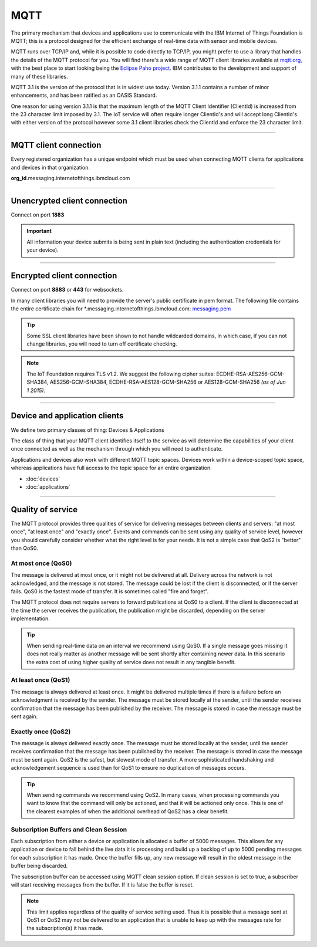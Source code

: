 ===============================================================================
MQTT
===============================================================================

The primary mechanism that devices and applications use to communicate
with the IBM Internet of Things Foundation is MQTT; this is a protocol
designed for the efficient exchange of real-time data with sensor and
mobile devices.

MQTT runs over TCP/IP and, while it is possible to code directly to
TCP/IP, you might prefer to use a library that handles the details of
the MQTT protocol for you. You will find there's a wide range of MQTT
client libraries available at mqtt.org_,
with the best place to start looking being the `Eclipse Paho project`_.  
IBM contributes to the development and support of many of these libraries.

.. _mqtt.org: https://github.com/mqtt/mqtt.github.io
.. _Eclipse Paho project: http://eclipse.org/paho/

MQTT 3.1 is the version of the protocol that is in widest use
today. Version 3.1.1 contains a number of minor enhancements, and has been ratified as an OASIS Standard. 

One reason for using version 3.1.1 is that the maximum length of the
MQTT Client Identifier (ClientId) is increased from the 23 character
limit imposed by 3.1. The IoT service will often require longer
ClientId's and will accept long ClientId's with either version of the
protocol however some 3.1 client libraries check the ClientId and
enforce the 23 character limit.


----


MQTT client connection
-------------------------------------------------------------------------------
Every registered organization has a unique endpoint which must be used when 
connecting MQTT clients for applications and devices in that organization.

**org\_id**.messaging.internetofthings.ibmcloud.com

----


Unencrypted client connection
-------------------------------------------------------------------------------

Connect on port **1883**

.. important:: All information your device submits is being sent in 
    plain text (including the authentication credentials for your device).


----


Encrypted client connection
-------------------------------------------------------------------------------

Connect on port **8883** or **443** for websockets.

In many client libraries you will need to provide the server's public certificate 
in pem format.  The following file contains the entire certificate chain for 
\*.messaging.internetofthings.ibmcloud.com: messaging.pem_

.. _messaging.pem: https://github.com/ibm-messaging/iot-python/blob/master/src/ibmiotf/messaging.pem

.. tip:: Some SSL client libraries have been shown to not handle wildcarded
    domains, in which case, if you can not change libraries, you will need to turn 
    off certificate checking.

.. note:: The IoT Foundation requires TLS v1.2. We suggest the following cipher suites: ECDHE-RSA-AES256-GCM-SHA384, AES256-GCM-SHA384, ECDHE-RSA-AES128-GCM-SHA256 or AES128-GCM-SHA256 *(as of Jun 1 2015)*.
   
----


Device and application clients
-------------------------------------------------------------------------------
We define two primary classes of thing: Devices & Applications

The class of thing that your MQTT client identifies itself to the service as 
will determine the capabilities of your client once connected as well as the 
mechanism through which you will need to authenticate.

Applications and devices also work with different MQTT topic spaces.  Devices
work within a device-scoped topic space, whereas applications have full access
to the topic space for an entire organization.

- :doc:`devices`
- :doc:`applications`


----


.. _qoslevels:

Quality of service
-------------------------------------------------------------------------------
The MQTT protocol provides three qualities of service for delivering messages 
between clients and servers: "at most once", "at least once" and "exactly once".
Events and commands can be sent using any quality of service level, however you 
should carefully consider whether what the right level is for your needs.  It 
is not a simple case that QoS2 is "better" than QoS0.


At most once (QoS0)
~~~~~~~~~~~~~~~~~~~
The message is delivered at most once, or it might not be delivered at all. 
Delivery across the network is not acknowledged, and the message is not 
stored. The message could be lost if the client is disconnected, or if 
the server fails. QoS0 is the fastest mode of transfer. It is sometimes 
called "fire and forget".
    
The MQTT protocol does not require servers to forward publications at QoS0 
to a client. If the client is disconnected at the time the server receives the 
publication, the publication might be discarded, depending on the server 
implementation.

.. tip:: When sending real-time data on an interval we recommend using QoS0.  If a 
   single message goes missing it does not really matter as another message will
   be sent shortly after containing newer data.  In this scenario the extra cost
   of using higher quality of service does not result in any tangible benefit.


At least once (QoS1)
~~~~~~~~~~~~~~~~~~~~
The message is always delivered at least once. It might be delivered multiple 
times if there is a failure before an acknowledgment is received by the 
sender. The message must be stored locally at the sender, until the sender 
receives confirmation that the message has been published by the receiver. 
The message is stored in case the message must be sent again.


Exactly once (QoS2)
~~~~~~~~~~~~~~~~~~~
The message is always delivered exactly once. The message must be stored 
locally at the sender, until the sender receives confirmation that the message 
has been published by the receiver. The message is stored in case the message 
must be sent again. QoS2 is the safest, but slowest mode of transfer. A more 
sophisticated handshaking and acknowledgement sequence is used than for QoS1 
to ensure no duplication of messages occurs.

.. tip:: When sending commands we recommend using QoS2.  In many cases, when 
   processing commands you want to know that the command will only be actioned, 
   and that it will be actioned only once.  This is one of the clearest examples
   of when the additional overhead of QoS2 has a clear benefit.


Subscription Buffers and Clean Session
~~~~~~~~~~~~~~~~~~~~
Each subscription from either a device or application is allocated a buffer of 
5000 messages.  This allows for any application or device to fall behind the 
live data it is processing and build up a backlog of up to 5000 pending 
messages for each subscription it has made.  Once the buffer fills up, any new 
message will result in the oldest message in the buffer being discarded.

The subscription buffer can be accessed using MQTT clean session option.  If clean
session is set to true, a subscriber will start receiving messages from the buffer.
If it is false the buffer is reset.

.. note:: This limit applies regardless of the quality of service setting used.  
    Thus it is possible that a message sent at QoS1 or QoS2 may not be delivered 
    to an application that is unable to keep up with the messages rate for the 
    subscription(s) it has made.

